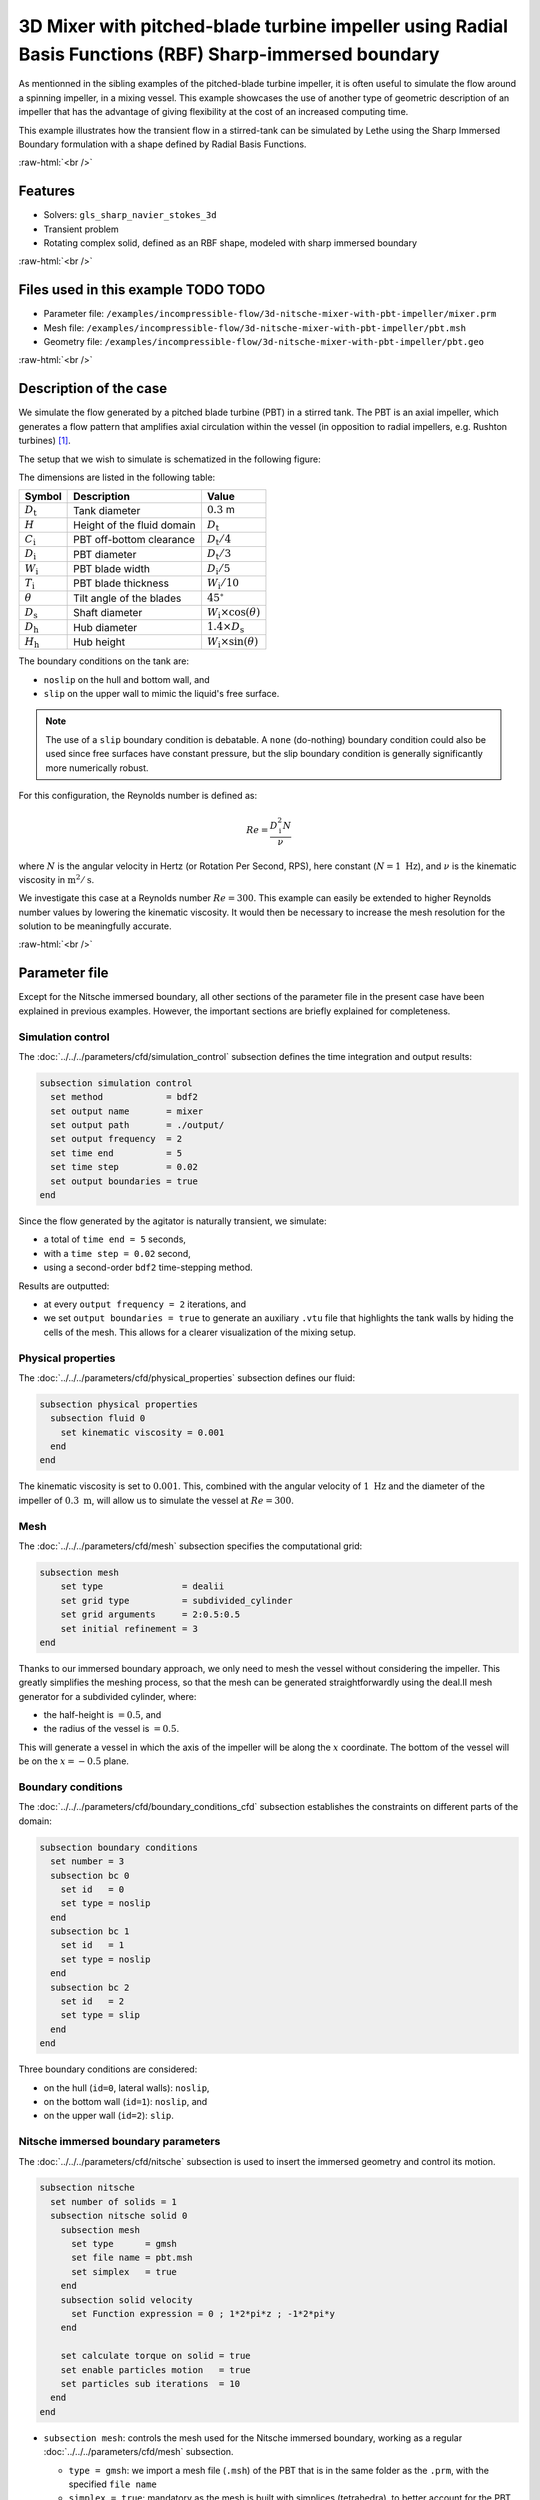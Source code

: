 .. role:: raw-html(raw)
    :format: html

=======================================================================================================
3D Mixer with pitched-blade turbine impeller using Radial Basis Functions (RBF) Sharp-immersed boundary
=======================================================================================================

As mentionned in the sibling examples of the pitched-blade turbine impeller, it is often useful to simulate the flow around a spinning impeller, in a mixing vessel. This example showcases the use of another type of geometric description of an impeller that has the advantage of giving flexibility at the cost of an increased computing time.

This example illustrates how the transient flow in a stirred-tank can be simulated by Lethe using the Sharp Immersed Boundary formulation with a shape defined by Radial Basis Functions.

.. seealso::
	The original example using Nitsche immersed boudaries: :doc:`../../incompressible-flow/3d-nitsche-mixer-with-pbt-impeller/nitsche-mixer-with-pbt-impeller`.

.. seealso::
	The alternative example using a composite-defined impeller: :doc:`../3d-composite-mixer-with-pbt-impeller/3d-composite-mixer-with-pbt-impeller`.

:raw-html:`<br />`

Features
----------------------------------
- Solvers: ``gls_sharp_navier_stokes_3d``
- Transient problem
- Rotating complex solid, defined as an RBF shape, modeled with sharp immersed boundary


:raw-html:`<br />`

Files used in this example TODO TODO
----------------------------

* Parameter file: ``/examples/incompressible-flow/3d-nitsche-mixer-with-pbt-impeller/mixer.prm``
* Mesh file: ``/examples/incompressible-flow/3d-nitsche-mixer-with-pbt-impeller/pbt.msh``
* Geometry file: ``/examples/incompressible-flow/3d-nitsche-mixer-with-pbt-impeller/pbt.geo``


:raw-html:`<br />`

Description of the case
-----------------------

We simulate the flow generated by a pitched blade turbine (PBT) in a stirred tank. The PBT is an axial impeller, which generates a flow pattern that amplifies axial circulation within the vessel (in opposition to radial impellers, e.g. Rushton turbines) `[1] <https://onlinelibrary.wiley.com/doi/book/10.1002/0471451452>`_.

The setup that we wish to simulate is schematized in the following figure:

.. image:: images/PBT-tank-3D.svg
   :alt: PBT and tank geometry
   :align: center
   :name: geometry

The dimensions are listed in the following table:

+--------------------+----------------------------+---------------------------------------+
| Symbol             | Description                | Value                                 |
+====================+============================+=======================================+
| :math:`D_\text{t}` | Tank diameter              | :math:`0.3` m                         |
+--------------------+----------------------------+---------------------------------------+
| :math:`H`          | Height of the fluid domain | :math:`D_\text{t}`                    |
+--------------------+----------------------------+---------------------------------------+
| :math:`C_\text{i}` | PBT off-bottom clearance   | :math:`D_\text{t}/4`                  |
+--------------------+----------------------------+---------------------------------------+
| :math:`D_\text{i}` | PBT diameter               | :math:`D_\text{t}/3`                  |
+--------------------+----------------------------+---------------------------------------+
| :math:`W_\text{i}` | PBT blade width            | :math:`D_\text{i}/5`                  |
+--------------------+----------------------------+---------------------------------------+
| :math:`T_\text{i}` | PBT blade thickness        | :math:`W_\text{i}/10`                 |
+--------------------+----------------------------+---------------------------------------+
| :math:`\theta`     | Tilt angle of the blades   | :math:`45^\circ`                      |
+--------------------+----------------------------+---------------------------------------+
| :math:`D_\text{s}` | Shaft diameter             | :math:`W_\text{i}\times \cos(\theta)` |
+--------------------+----------------------------+---------------------------------------+
| :math:`D_\text{h}` | Hub diameter               | :math:`1.4 \times D_\text{s}`         |
+--------------------+----------------------------+---------------------------------------+
| :math:`H_\text{h}` | Hub height                 | :math:`W_\text{i} \times \sin(\theta)`|
+--------------------+----------------------------+---------------------------------------+
		
.. seealso::
	The ``.geo`` file used to generate the mesh is available in the example folder, or `in lethe-utils repository <https://github.com/lethe-cfd/lethe-utils>`_.

The boundary conditions on the tank are:

* ``noslip`` on the hull and bottom wall, and 
* ``slip`` on the upper wall to mimic the liquid's free surface. 

.. note::
	The use of a ``slip`` boundary condition is debatable. A ``none`` (do-nothing) boundary condition could also be used since free surfaces have constant pressure, but the slip boundary condition is generally significantly more numerically robust.

For this configuration, the Reynolds number is defined as:

.. math::
    Re = \frac{D_\text{i}^2 N}{\nu}

where :math:`N` is the angular velocity in Hertz (or Rotation Per Second, RPS), here constant (:math:`N = 1~\text{Hz}`), and :math:`\nu` is the kinematic viscosity in :math:`\text{m}^2/\text{s}`. 

We investigate this case at a Reynolds number :math:`Re=300`. This example can easily be extended to higher Reynolds number values by lowering the kinematic viscosity. It would then be necessary to increase the mesh resolution for the solution to be meaningfully accurate.

:raw-html:`<br />`

Parameter file
--------------

Except for the Nitsche immersed boundary, all other sections of the parameter file in the present case have been explained in previous examples. However, the important sections are briefly explained for completeness.

Simulation control
~~~~~~~~~~~~~~~~~~~

The :doc:`../../../parameters/cfd/simulation_control` subsection defines the time integration and output results:

.. code-block:: text

    subsection simulation control
      set method            = bdf2
      set output name       = mixer
      set output path       = ./output/
      set output frequency  = 2
      set time end          = 5
      set time step         = 0.02
      set output boundaries = true
    end

Since the flow generated by the agitator is naturally transient, we simulate:

* a total of ``time end = 5`` seconds, 
* with a ``time step = 0.02`` second, 
* using a second-order ``bdf2`` time-stepping method.

Results are outputted:

* at every ``output frequency = 2`` iterations, and
* we set ``output boundaries = true`` to generate an auxiliary ``.vtu`` file that highlights the tank walls by hiding the cells of the mesh. This allows for a clearer visualization of the mixing setup.

Physical properties
~~~~~~~~~~~~~~~~~~~

The :doc:`../../../parameters/cfd/physical_properties` subsection defines our fluid:

.. code-block:: text

  subsection physical properties
    subsection fluid 0
      set kinematic viscosity = 0.001
    end
  end

The kinematic viscosity is set to :math:`0.001`. This, combined with the angular velocity of :math:`1~\text{Hz}` and the diameter of the impeller of :math:`0.3~\text{m}`, will allow us to simulate the vessel at :math:`Re=300`.


Mesh
~~~~~

The :doc:`../../../parameters/cfd/mesh` subsection specifies the computational grid:

.. code-block:: text

  subsection mesh
      set type               = dealii
      set grid type          = subdivided_cylinder
      set grid arguments     = 2:0.5:0.5
      set initial refinement = 3
  end

Thanks to our immersed boundary approach, we only need to mesh the vessel without considering the impeller. This greatly simplifies the meshing process, so that the mesh can be generated straightforwardly using the deal.II mesh generator for a subdivided cylinder, where:

* the half-height is :math:`= 0.5`, and 
* the radius of the vessel is :math:`= 0.5`. 

This will generate a vessel in which the axis of the impeller will be along the :math:`x` coordinate. The bottom of the vessel will be on the :math:`x=-0.5` plane. 

.. seealso::
	For detailed explanation of the mesh generators, see the deal.ii `GridGenerator <https://www.dealii.org/current/doxygen/deal.II/namespaceGridGenerator.html>`_.


Boundary conditions
~~~~~~~~~~~~~~~~~~~

The :doc:`../../../parameters/cfd/boundary_conditions_cfd` subsection establishes the constraints on different parts of the domain:

.. code-block:: text

    subsection boundary conditions
      set number = 3
      subsection bc 0
        set id   = 0
        set type = noslip
      end
      subsection bc 1
        set id   = 1
        set type = noslip
      end
      subsection bc 2
        set id   = 2
        set type = slip
      end
    end


Three boundary conditions are considered:

* on the hull (``id=0``, lateral walls): ``noslip``,
* on the bottom wall (``id=1``): ``noslip``, and
* on the upper wall (``id=2``): ``slip``. 

.. seealso::
	The boundary conditions are described in the :doc:`../../../parameters/cfd/boundary_conditions_cfd` section of the documentation.

Nitsche immersed boundary parameters
~~~~~~~~~~~~~~~~~~~~~~~~~~~~~~~~~~~~~~~

The :doc:`../../../parameters/cfd/nitsche` subsection is used to insert the immersed geometry and control its motion.

.. code-block:: text

    subsection nitsche
      set number of solids = 1
      subsection nitsche solid 0
        subsection mesh
          set type      = gmsh
          set file name = pbt.msh
          set simplex   = true
        end
        subsection solid velocity
          set Function expression = 0 ; 1*2*pi*z ; -1*2*pi*y
        end
    
        set calculate torque on solid = true
        set enable particles motion   = true
        set particles sub iterations  = 10
      end
    end

* ``subsection mesh``: controls the mesh used for the Nitsche immersed boundary, working as a regular :doc:`../../../parameters/cfd/mesh` subsection. 

  * ``type = gmsh``: we import a mesh file (``.msh``) of the PBT that is in the same folder as the ``.prm``, with the specified ``file name``
  * ``simplex = true``: mandatory as the mesh is built with simplices (tetrahedra), to better account for the PBT geometry

* ``subsection solid velocity``: specify the velocity as a rotation around the :math:`x` axis of the meshes, centered at :math:`(0,0,0)`.

  .. warning::
	The ``solid velocity`` specified in the ``.prm`` must be consistent with the axes of the GMSH mesh.

* ``enable particles motion = true``: mandatory as the solid is moving inside the fluid.
* ``particles sub iterations = 10``: ensures that particles are always located efficiently as they move through the cell.
* ``calculate torque on solid = true``: computes torque calculation on the PBT and saves it in the file ``torque_solid_00.dat``.


Post-processing
~~~~~~~~~~~~~~~~~~~~~~~~~~~~

It is often desirable to obtain the time-averaged velocity field when simulating a transient flow. This is achieved through the :doc:`../../../parameters/cfd/post_processing` section. The averaging period is started after the flows start to stabilize and reach their pseudo steady-state. In this case, we assume it happens after :math:`2~\text{sec}`. This choice is prone to error, which can be mitigated by increasing the duration of simulations and using a longer averaging interval.

.. code-block:: text

    subsection post-processing
      set calculate average velocities = true
      set initial time                 = 2
    end

Mesh adaptation control
~~~~~~~~~~~~~~~~~~~~~~~~

We use :doc:`../../../parameters/cfd/mesh_adaptation_control` on the fluid velocity, so that cells are refined in cells where the fluid velocity changes the most.

.. code-block:: text

    subsection mesh adaptation
      set type                 = kelly
      set variable             = velocity
      set fraction type        = fraction
      set max number elements  = 1200000
      set max refinement level = 5
      set min refinement level = 3
      set frequency            = 5
      set fraction refinement  = 0.2
    end

Here, we refine:

* at each ``frequency = 5`` iterations, 
* on a ``fraction refinement = 0.2`` (:math:`20\%` of the cells), 
* with ``max number elements = 1200000`` to limit the computational cost. 

The ``min refinement level`` and ``max refinement level`` are chosen in consideration of the ``initial refinement = 3`` of the fluid mesh: the cells cannot be coarsen (as ``min refinement level`` = ``initial refinement``), and can be refined up to two times.

Non-linear solver parameters
~~~~~~~~~~~~~~~~~~~~~~~~~~~~

Since this is a transient problem, it is not highly non-linear except for the first few iterations. Thus, we use standard :doc:`../../../parameters/cfd/non-linear_solver_control` parameters.

.. code-block:: text

    subsection non-linear solver
      set tolerance = 1e-4
      set solver    = inexact_newton
    end

Because the assembly of the Nitsche restriction for the immersed boundary is relatively expensive, we reuse the Jacobian matrix as much as possible. This is accomplished by setting ``solver = inexact_newton``.

Linear solver parameters
~~~~~~~~~~~~~~~~~~~~~~~~~~~~

Relatively standard parameters are used for the :doc:`../../../parameters/cfd/linear_solver_control`. From our experience, the AMG preconditioner is more robust with the Nitsche immersed boundaries than the traditional ILU.

.. code-block:: text

    subsection linear solver
      set method                                    = amg
      set max iters                                 = 200
      set minimum residual                          = 1e-7
      set amg preconditioner ilu absolute tolerance = 1e-8
      set amg preconditioner ilu relative tolerance = 2.00
      set amg aggregation threshold                 = 1e-10  
      set max krylov vectors                        = 200
    end

:raw-html:`<br />`

Running the simulation
----------------------
Launching the simulation is as simple as specifying the executable name and the parameter file. For this more complex example, it is highly advised to use ``mpirun`` to parallelize the computation, with ``<np>`` the number of processes, defined accordingly with your machine's number of cpu. The simulation can be launched by typing, in a terminal opened in the example folder:

.. code-block:: text

  mpirun -np <np> </path/to/the/build/applications/gls_nitsche_navier_stokes_33/gls_nitsche_navier_stokes_33 mixer.prm>

Lethe generates a larger number of files when the Nitsche immersed boundary is used:

* the ``mixer.pvd`` contains the 3D visualization of the velocity, pressure, and auxiliary variables such as the average velocity ;
* the ``mixer_solid_triangulation_00.pvd``, corresponding to the Nitsche IB mesh ;
* the ``mixer_solid_particles_00.pvd``, corresponding to the discrete particles inserted at the Gauss points of the solid triangulation. 

.. tip ::
	The solid particles enable the Nitsche restriction visualization, while the solid triangulation is used for animation purposes.

:raw-html:`<br />`

Results
~~~~~~~~~

The following movie shows the evolution of the velocity magnitude as a function of time in a cut perpendicular to the radius of the vessel with and without the mesh :

.. raw:: html

    <iframe width="560" height="315" src="https://www.youtube.com/embed/rt6PAvgMkio" frameborder="0" allowfullscreen></iframe>

.. raw:: html

   <iframe width="560" height="315" src="https://www.youtube.com/embed/jvaT76qBBTs" frameborder="0" allowfullscreen></iframe>

Whereas the next one show the evolution of the axial velocity pattern in the same cut:

.. raw:: html

    <iframe width="560" height="315" src="https://www.youtube.com/embed/8b0ETD8EkQc" frameborder="0" allowfullscreen></iframe>


Finally, the following animation illustrates the axial velocity pattern in an axial cut of the vessel:

.. raw:: html

    <iframe width="560" height="315" src="https://www.youtube.com/embed/_VUoN8TGsJ4" frameborder="0" allowfullscreen></iframe>


From these animations, we can see that the impeller generates an axial pumping flow. The fluid is diagonally propelled from the blade to the lateral walls and rises along the outer periphery of the vessel before circulating down along the shaft. 

Although the transient flow patterns are clear, looking at the time-averaged velocity field is also relevant. The following figures show the time-averaged axial velocity in the axial plane:

  .. image:: images/averaged-axial-velocity.png
   :alt: Time-averaged axial velocity
   :align: center
   :name: axial_velocity


Clearly, the fluid is descending along the shaft and rises along the lateral walls of the vessel.
Multiple analyses can be done with this type of simulation. For example, one can monitor the torque on the impeller as a function of the Reynolds number to generate the power curve of the agitator. One could also leverage the tracer multiphysics module to measure the mixing time of the tank and/or identify the presence of dead zones.

:raw-html:`<br />`

Possibilities for extension
----------------------------

- **Increase the Reynolds number:** Using a finer grid, this example can be launched at even higher Reynolds numbers. In the latter case, the flow is significantly more unsteady.

- **Calculate the mixing time using the passive tracer physics:** Using the passive tracer physics and the built-in post-processing tool, the mixing time in the vessel can be easily calculated.


:raw-html:`<br />`

References
----------------------------

`[1] <https://onlinelibrary.wiley.com/doi/book/10.1002/0471451452>`_ Paul, Edward L., Victor A. Atiemo-Obeng, and Suzanne M. Kresta, eds. Handbook of industrial mixing: science and practice. Vol. 1. John Wiley & Sons, 2003.

